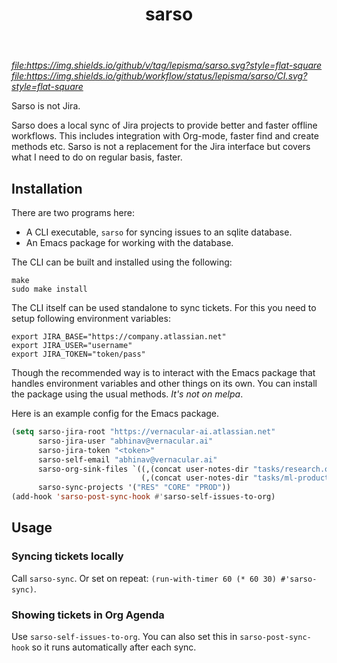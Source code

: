 #+TITLE: sarso

[[tag][file:https://img.shields.io/github/v/tag/lepisma/sarso.svg?style=flat-square]] [[GitHub Workflow Status][file:https://img.shields.io/github/workflow/status/lepisma/sarso/CI.svg?style=flat-square]]

Sarso is not Jira.

Sarso does a local sync of Jira projects to provide better and faster offline
workflows. This includes integration with Org-mode, faster find and create
methods etc. Sarso is not a replacement for the Jira interface but covers what I
need to do on regular basis, faster.

** Installation
There are two programs here:
+ A CLI executable, =sarso= for syncing issues to an sqlite database.
+ An Emacs package for working with the database.

The CLI can be built and installed using the following:

#+begin_src shell
  make
  sudo make install
#+end_src

The CLI itself can be used standalone to sync tickets. For this you need to
setup following environment variables:

: export JIRA_BASE="https://company.atlassian.net"
: export JIRA_USER="username"
: export JIRA_TOKEN="token/pass"

Though the recommended way is to interact with the Emacs package that handles
environment variables and other things on its own. You can install the package
using the usual methods. /It's not on melpa/.

Here is an example config for the Emacs package.
#+begin_src emacs-lisp
  (setq sarso-jira-root "https://vernacular-ai.atlassian.net"
        sarso-jira-user "abhinav@vernacular.ai"
        sarso-jira-token "<token>"
        sarso-self-email "abhinav@vernacular.ai"
        sarso-org-sink-files `((,(concat user-notes-dir "tasks/research.org") . ("RES"))
                               (,(concat user-notes-dir "tasks/ml-product.org") . ("PROD" "CORE")))
        sarso-sync-projects '("RES" "CORE" "PROD"))
  (add-hook 'sarso-post-sync-hook #'sarso-self-issues-to-org)
#+end_src

** Usage
*** Syncing tickets locally
Call ~sarso-sync~. Or set on repeat: ~(run-with-timer 60 (* 60 30) #'sarso-sync)~.

*** Showing tickets in Org Agenda
Use ~sarso-self-issues-to-org~. You can also set this in ~sarso-post-sync-hook~ so
it runs automatically after each sync.
